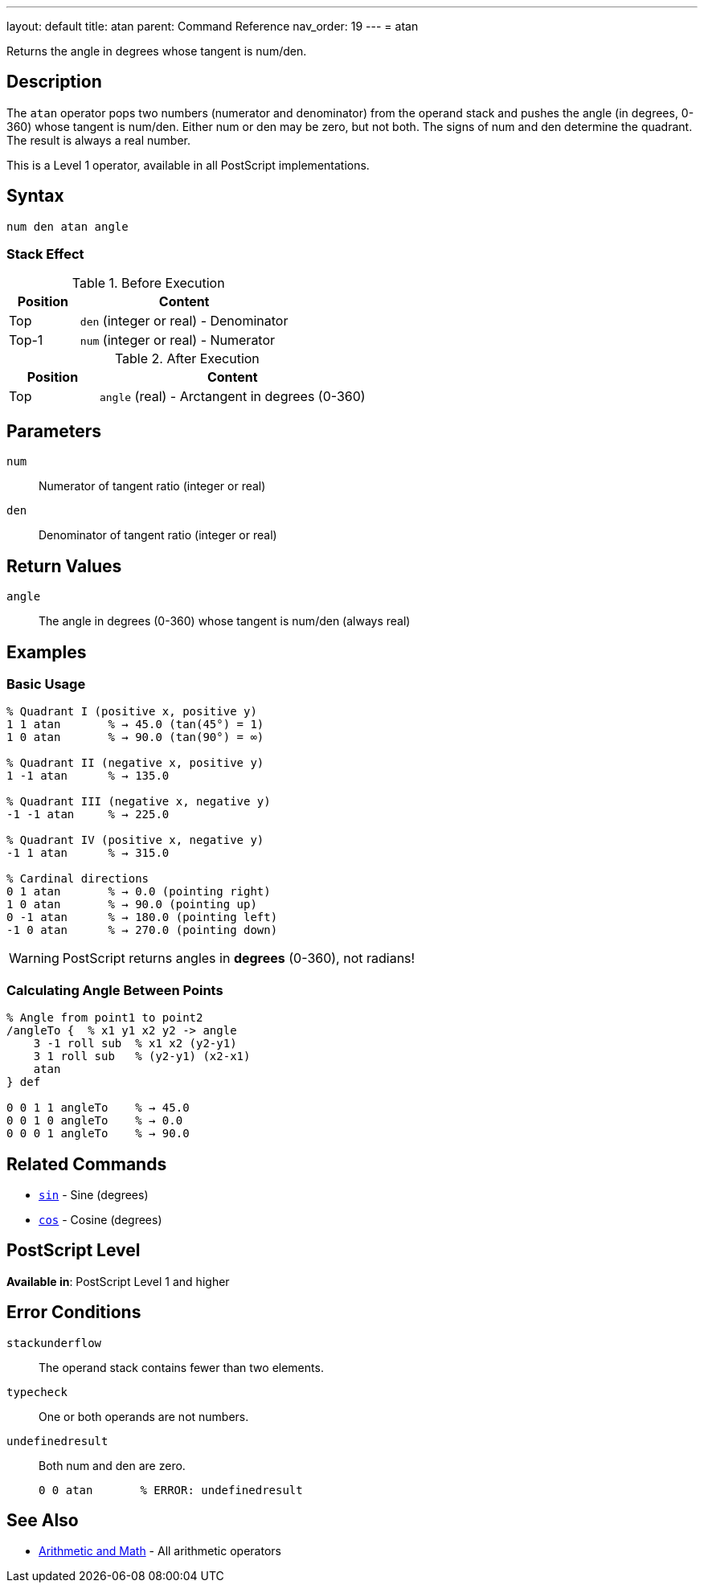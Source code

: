---
layout: default
title: atan
parent: Command Reference
nav_order: 19
---
= atan

Returns the angle in degrees whose tangent is num/den.

== Description

The `atan` operator pops two numbers (numerator and denominator) from the operand stack and pushes the angle (in degrees, 0-360) whose tangent is num/den. Either num or den may be zero, but not both. The signs of num and den determine the quadrant. The result is always a real number.

This is a Level 1 operator, available in all PostScript implementations.

== Syntax

[source,postscript]
----
num den atan angle
----

=== Stack Effect

.Before Execution
[cols="1,3"]
|===
|Position |Content

|Top
|`den` (integer or real) - Denominator

|Top-1
|`num` (integer or real) - Numerator
|===

.After Execution
[cols="1,3"]
|===
|Position |Content

|Top
|`angle` (real) - Arctangent in degrees (0-360)
|===

== Parameters

`num`:: Numerator of tangent ratio (integer or real)
`den`:: Denominator of tangent ratio (integer or real)

== Return Values

`angle`:: The angle in degrees (0-360) whose tangent is num/den (always real)

== Examples

=== Basic Usage

[source,postscript]
----
% Quadrant I (positive x, positive y)
1 1 atan       % → 45.0 (tan(45°) = 1)
1 0 atan       % → 90.0 (tan(90°) = ∞)

% Quadrant II (negative x, positive y)
1 -1 atan      % → 135.0

% Quadrant III (negative x, negative y)
-1 -1 atan     % → 225.0

% Quadrant IV (positive x, negative y)
-1 1 atan      % → 315.0

% Cardinal directions
0 1 atan       % → 0.0 (pointing right)
1 0 atan       % → 90.0 (pointing up)
0 -1 atan      % → 180.0 (pointing left)
-1 0 atan      % → 270.0 (pointing down)
----

WARNING: PostScript returns angles in *degrees* (0-360), not radians!

=== Calculating Angle Between Points

[source,postscript]
----
% Angle from point1 to point2
/angleTo {  % x1 y1 x2 y2 -> angle
    3 -1 roll sub  % x1 x2 (y2-y1)
    3 1 roll sub   % (y2-y1) (x2-x1)
    atan
} def

0 0 1 1 angleTo    % → 45.0
0 0 1 0 angleTo    % → 0.0
0 0 0 1 angleTo    % → 90.0
----

== Related Commands

* link:/docs/commands/references/sin/[`sin`] - Sine (degrees)
* link:/docs/commands/references/cos/[`cos`] - Cosine (degrees)

== PostScript Level

*Available in*: PostScript Level 1 and higher

== Error Conditions

`stackunderflow`::
The operand stack contains fewer than two elements.

`typecheck`::
One or both operands are not numbers.

`undefinedresult`::
Both num and den are zero.
+
[source,postscript]
----
0 0 atan       % ERROR: undefinedresult
----

== See Also

* link:/docs/commands/references/[Arithmetic and Math] - All arithmetic operators